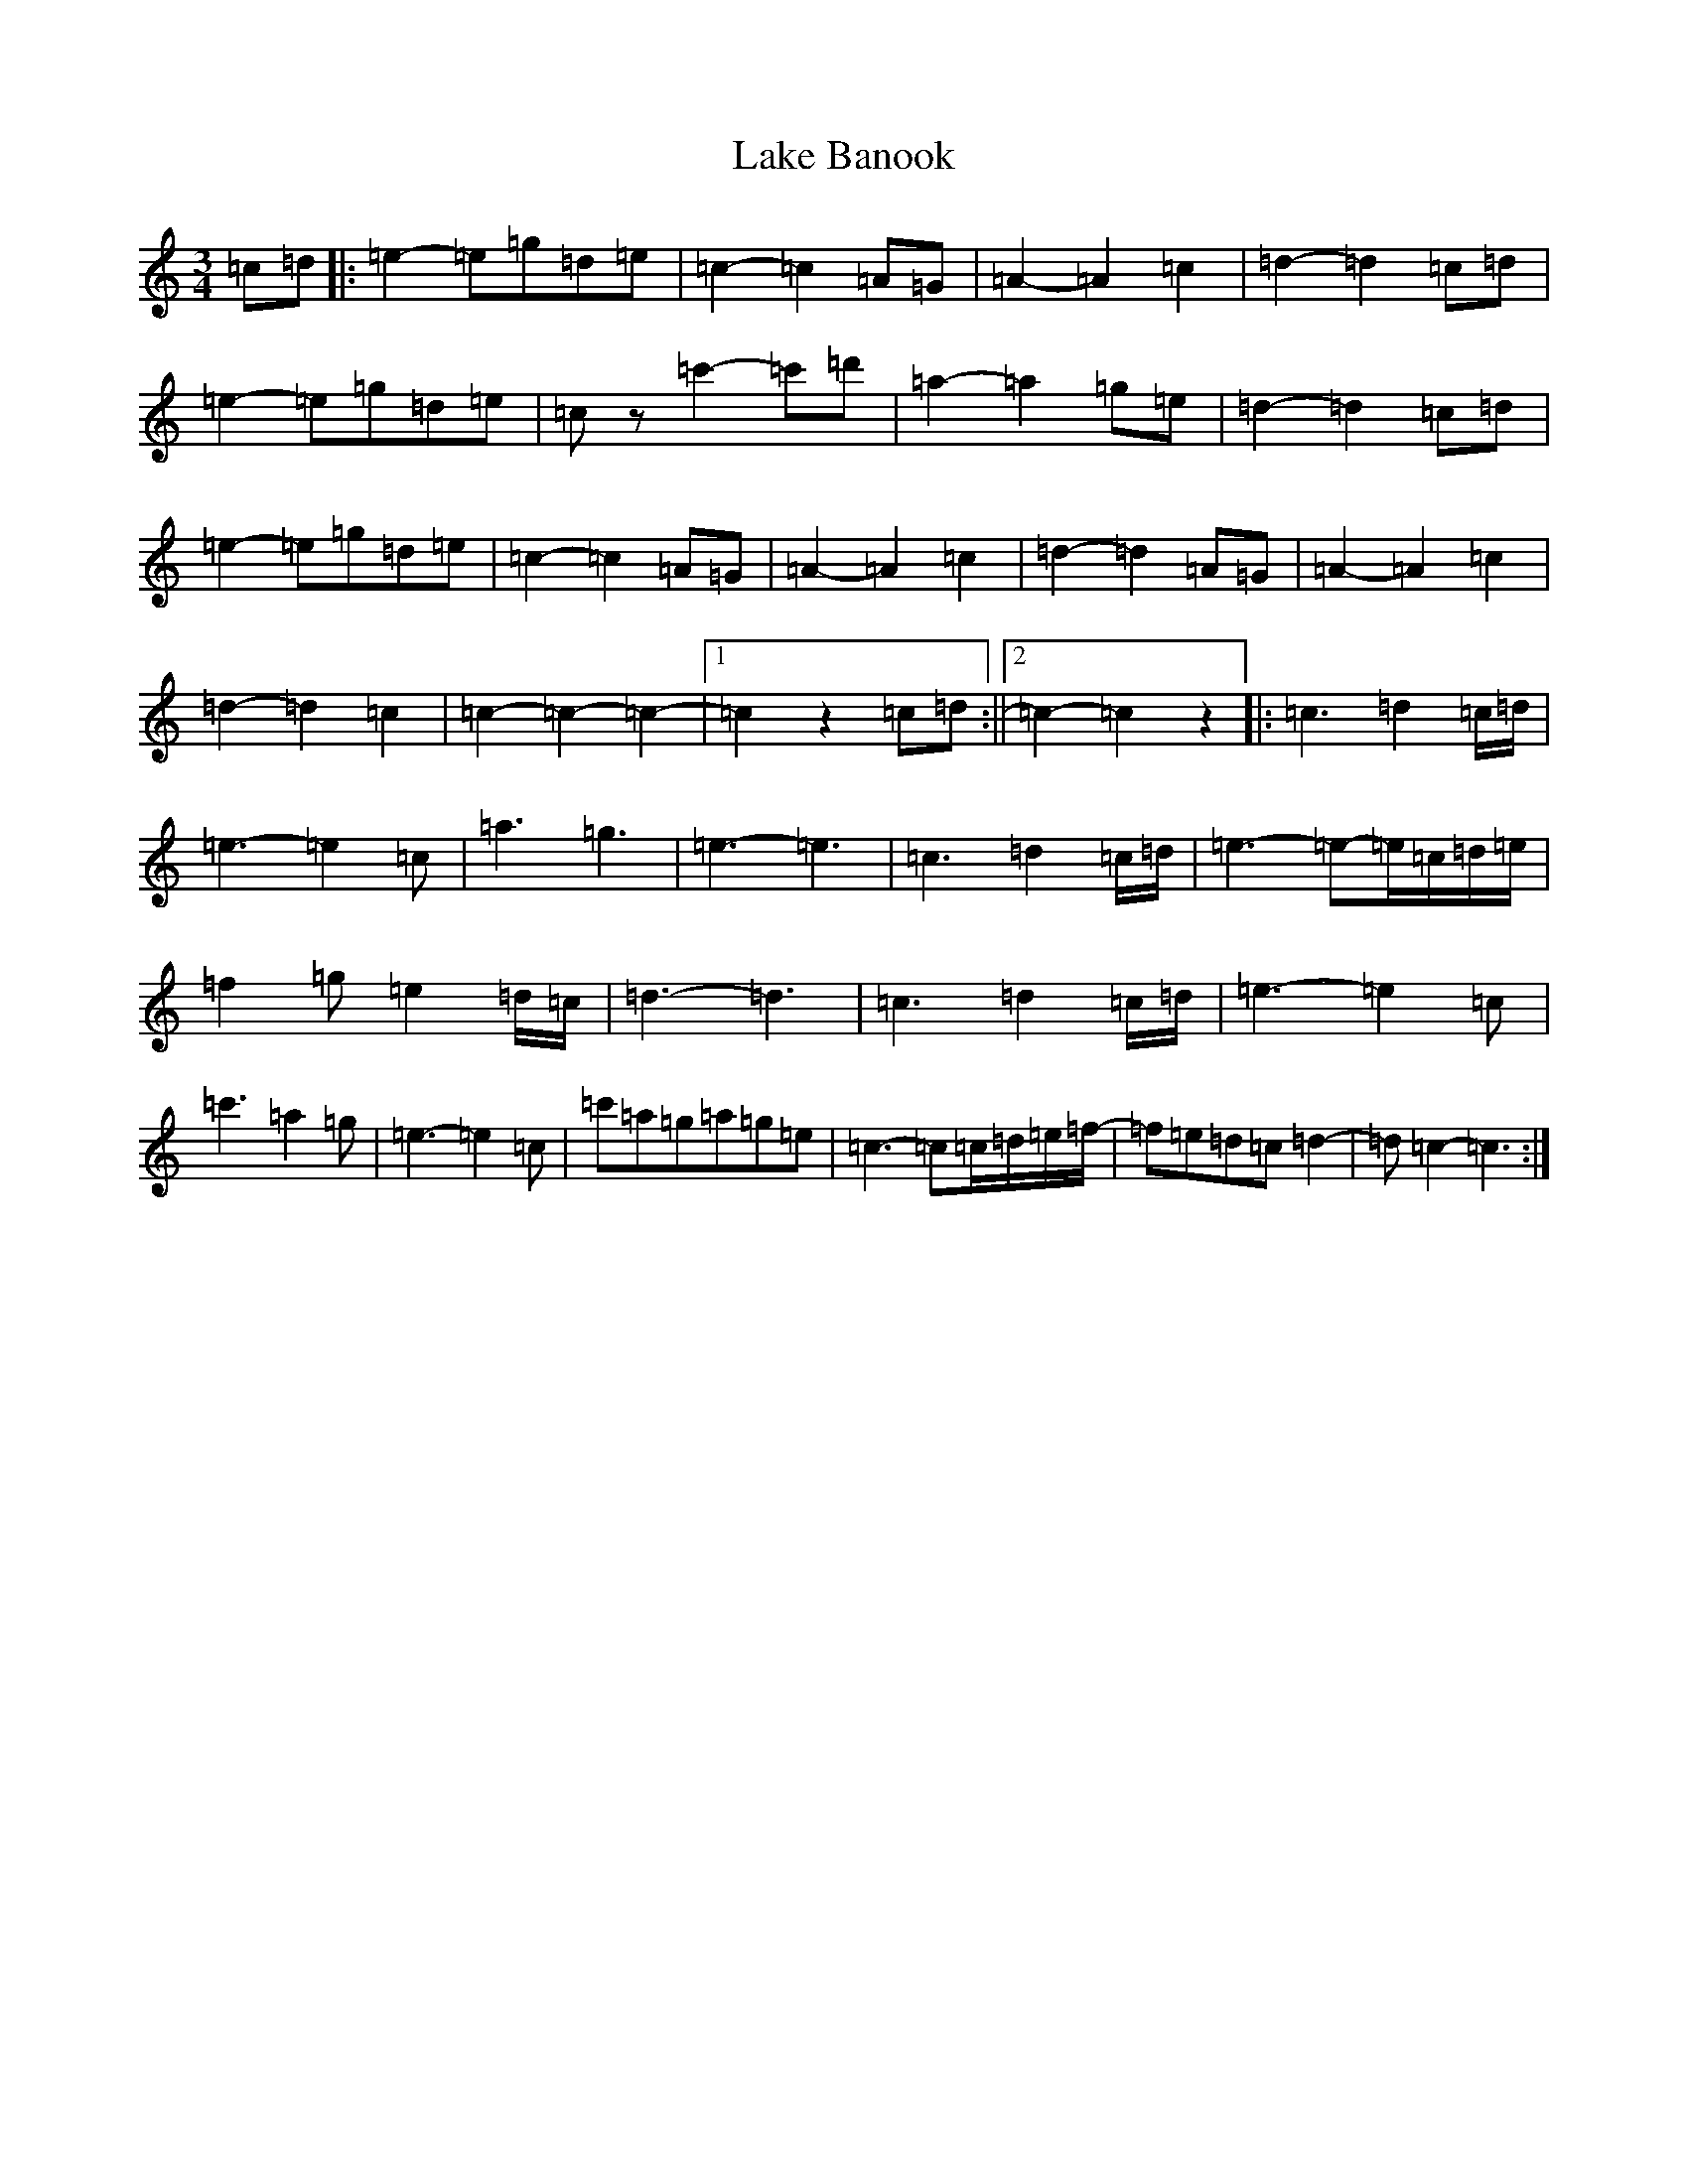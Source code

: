 X: 11968
T: Lake Banook
S: https://thesession.org/tunes/10985#setting10985
R: waltz
M:3/4
L:1/8
K: C Major
=c=d|:=e2-=e=g=d=e|=c2-=c2=A=G|=A2-=A2=c2|=d2-=d2=c=d|=e2-=e=g=d=e|=cz=c'2-=c'=d'|=a2-=a2=g=e|=d2-=d2=c=d|=e2-=e=g=d=e|=c2-=c2=A=G|=A2-=A2=c2|=d2-=d2=A=G|=A2-=A2=c2|=d2-=d2=c2|=c2-=c2-=c2-|1=c2z2=c=d:||2=c2-=c2z2|:=c3=d2=c/2=d/2|=e3-=e2=c|=a3=g3|=e3-=e3|=c3=d2=c/2=d/2|=e3-=e-=e/2=c/2=d/2=e/2|=f2=g=e2=d/2=c/2|=d3-=d3|=c3=d2=c/2=d/2|=e3-=e2=c|=c'3=a2=g|=e3-=e2=c|=c'=a=g=a=g=e|=c3-=c=c/2=d/2=e/2=f/2-|=f=e=d=c=d2-|=d=c2-=c3:|